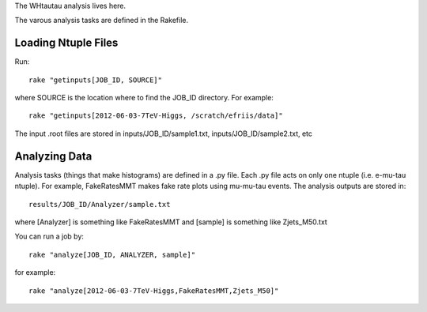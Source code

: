 The WHtautau analysis lives here.

The varous analysis tasks are defined in the Rakefile.

Loading Ntuple Files
====================

Run::

   rake "getinputs[JOB_ID, SOURCE]"

where SOURCE is the location where to find the JOB_ID directory.  For example::

   rake "getinputs[2012-06-03-7TeV-Higgs, /scratch/efriis/data]"

The input .root files are stored in inputs/JOB_ID/sample1.txt,
inputs/JOB_ID/sample2.txt, etc

Analyzing Data
==============

Analysis tasks (things that make histograms) are defined in a .py file.
Each .py file acts on only one ntuple (i.e. e-mu-tau ntuple).
For example, FakeRatesMMT makes fake rate plots using mu-mu-tau events.
The analysis outputs are stored in::

  results/JOB_ID/Analyzer/sample.txt

where [Analyzer] is something like FakeRatesMMT and [sample] is something like
Zjets_M50.txt

You can run a job by::

  rake "analyze[JOB_ID, ANALYZER, sample]"

for example::
  
  rake "analyze[2012-06-03-7TeV-Higgs,FakeRatesMMT,Zjets_M50]"
